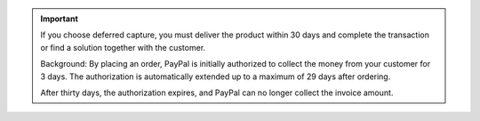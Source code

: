 .. important::

   If you choose deferred capture, you must deliver the product within 30 days and complete the transaction or find a solution together with the customer.

   Background: By placing an order, PayPal is initially authorized to collect the money from your customer for 3 days. The authorization is automatically extended up to a maximum of 29 days after ordering.

   After thirty days, the authorization expires, and PayPal can no longer collect the invoice amount.